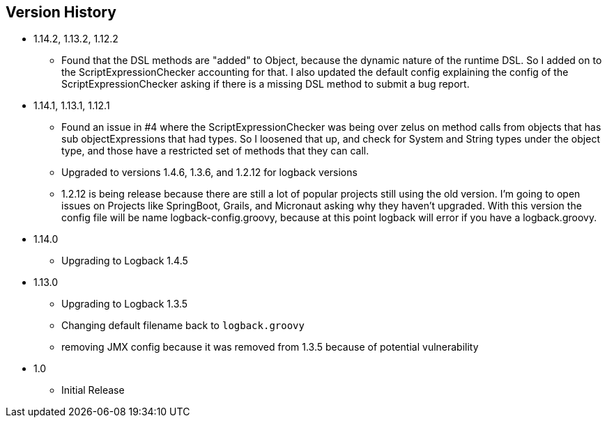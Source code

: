== Version History
* 1.14.2, 1.13.2, 1.12.2
** Found that the DSL methods are "added" to Object, because the dynamic nature of the runtime DSL. So I added on to the ScriptExpressionChecker
accounting for that. I also updated the default config explaining the config of the ScriptExpressionChecker asking if there is a missing DSL method to submit a bug report.
* 1.14.1, 1.13.1, 1.12.1
** Found an issue in #4 where the ScriptExpressionChecker was being over zelus on method calls from objects that has sub objectExpressions
that had types. So I loosened that up, and check for System and String types under the object type, and those have  a restricted set of methods
that they can call.
** Upgraded to versions 1.4.6, 1.3.6, and 1.2.12 for logback versions
** 1.2.12 is being release because there are still a lot of popular projects still using the old version. I'm going to open issues on Projects
like SpringBoot, Grails, and Micronaut asking why they haven't upgraded. With this version the config file will be name logback-config.groovy,
because at this point logback will error if you have a logback.groovy.
* 1.14.0
** Upgrading to Logback 1.4.5
* 1.13.0
** Upgrading to Logback 1.3.5
** Changing default filename back to `logback.groovy`
** removing JMX config because it was removed from 1.3.5 because of potential vulnerability
* 1.0
** Initial Release


